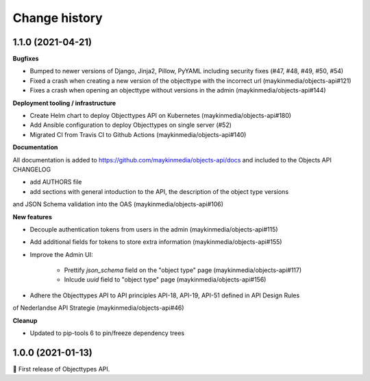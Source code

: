 ==============
Change history
==============

1.1.0 (2021-04-21)
------------------

**Bugfixes**

* Bumped to newer versions of Django, Jinja2, Pillow, PyYAML including security fixes
  (#47, #48, #49, #50, #54)
* Fixed a crash when creating a new version of the objecttype with the incorrect url (maykinmedia/objects-api#121)
* Fixes a crash when opening an objecttype without versions in the admin (maykinmedia/objects-api#144)

**Deployment tooling / infrastructure**

* Create Helm chart to deploy Objecttypes API on Kubernetes (maykinmedia/objects-api#180)
* Add Ansible configuration to deploy Objecttypes on single server (#52)
* Migrated CI from Travis CI to Github Actions (maykinmedia/objects-api#140)

**Documentation**

All documentation is added to https://github.com/maykinmedia/objects-api/docs and
included to the Objects API CHANGELOG

* add AUTHORS file
* add sections with general intoduction to the API, the description of the object type versions
and JSON Schema validation into the OAS (maykinmedia/objects-api#106)

**New features**

* Decouple authentication tokens from users in the admin (maykinmedia/objects-api#115)
* Add additional fields for tokens to store extra information (maykinmedia/objects-api#155)
* Improve the Admin UI:

    * Prettify `json_schema` field on the "object type" page (maykinmedia/objects-api#117)
    * Inlcude `uuid` field to "object type" page (maykinmedia/objects-api#156)

* Adhere the Objecttypes API to API principles API-18, API-19, API-51 defined in API Design Rules
of Nederlandse API Strategie (maykinmedia/objects-api#46)

**Cleanup**

* Updated to pip-tools 6 to pin/freeze dependency trees


1.0.0 (2021-01-13)
------------------

🎉 First release of Objecttypes API.
